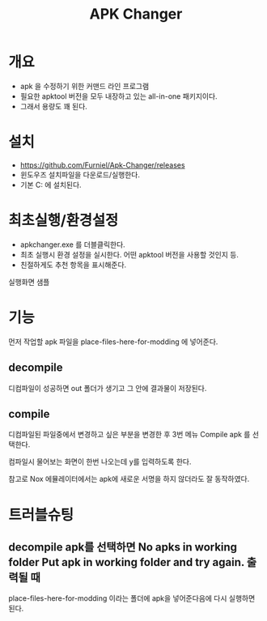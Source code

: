 #+TITLE: APK Changer

* 개요
- apk 을 수정하기 위한 커맨드 라인 프로그램
- 필요한 apktool 버전을 모두 내장하고 있는 all-in-one 패키지이다. 
- 그래서 용량도 꽤 된다. 

* 설치
- https://github.com/Furniel/Apk-Changer/releases
- 윈도우즈 설치파일을 다운로드/실행한다.
- 기본 C:\ApkChanger 에 설치된다. 

* 최초실행/환경설정
- apkchanger.exe 를 더블클릭한다. 
- 최초 실행시 환경 설정을 실시한다. 어떤 apktool 버전을 사용할 것인지 등.
- 친절하게도 추천 항목을 표시해준다. 

실행화면 샘플
[[./img/apk-changer.png]]


* 기능
먼저 작업할 apk 파일을 place-files-here-for-modding 에 넣어준다. 

** decompile
[[./img/apk-changer-decompile-menu.png]]

디컴파일이 성공하면 out 폴더가 생기고 그 안에 결과물이 저장된다. 

** compile 
디컴파일된 파일중에서 변경하고 싶은 부분을 변경한 후 3번 메뉴 Compile apk 를 선택한다. 

컴파일시 물어보는 화면이 한번 나오는데 y를 입력하도록 한다. 

참고로 Nox 에뮬레이터에서는 apk에 새로운 서명을 하지 않더라도 잘 동작하였다. 


* 트러블슈팅
** decompile apk를 선택하면 No apks in working folder Put apk in working folder and try again. 출력될 때
place-files-here-for-modding 이라는 폴더에 apk을 넣어준다음에 다시 실행하면 된다. 


